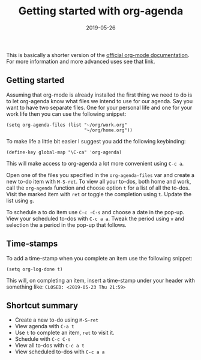 #+title: Getting started with org-agenda
#+date: 2019-05-26
#+options: toc:nil num:nil
#+tags[]: howto, emacs, org-mode

#+link: org-tutorial https://orgmode.org/worg/org-tutorials/orgtutorial_dto.html
#+link: unused http://cachestocaches.com/2016/9/my-workflow-org-agenda/
#+link: unused-2 http://doc.norang.ca/org-mode.html

 This is basically a shorter version of the [[https://orgmode.org/worg/org-tutorials/orgtutorial_dto.html][official org-mode
  documentation]]. For more information and more advanced uses see that
  link.

** Getting started
 Assuming that org-mode is already installed the first thing we need
 to do is to let org-agenda know what files we intend to use for our
 agenda. Say you want to have two separate files. One for your
 personal life and one for your work life then you can use the
 following snippet:

 #+begin_src elisp
   (setq org-agenda-files (list "~/org/work.org"
                                "~/org/home.org"))
 #+end_src

 To make life a little bit easier I suggest you add the following keybinding:
 #+begin_src elisp
   (define-key global-map "\C-ca" 'org-agenda)
 #+end_src

 This will make access to org-agenda a lot more convenient using =C-c a=.

 Open one of the files you specified in the =org-agenda-files= var and
 create a new to-do item with =M-S-ret=. To view all your to-dos, both
 home and work, call the =org-agenda= function and choose option =t=
 for a list of all the to-dos. Visit the marked item with =ret= or
 toggle the completion using =t=. Update the list using =g=.

 To schedule a to do item use =C-c -C-s= and choose a date in the
 pop-up. View your scheduled to-dos with =C-c a a=. Tweak the period
 using =v= and selection the a period in the pop-up that follows.

** Time-stamps

 To add a time-stamp when you complete an item use the following
 snippet:
 #+begin_src elisp
   (setq org-log-done t)
 #+end_src

 This will, on completing an item, insert a time-stamp under your
 header with something like: =CLOSED: <2019-05-23 Thu 21:59>=

** Shortcut summary

- Create a new to-do using =M-S-ret=
- View agenda with =C-a t=
- Use =t= to complete an item, =ret= to visit it.
- Schedule with =C-c C-s=
- View all to-dos with =C-c a t=
- View scheduled to-dos with =C-c a a=
